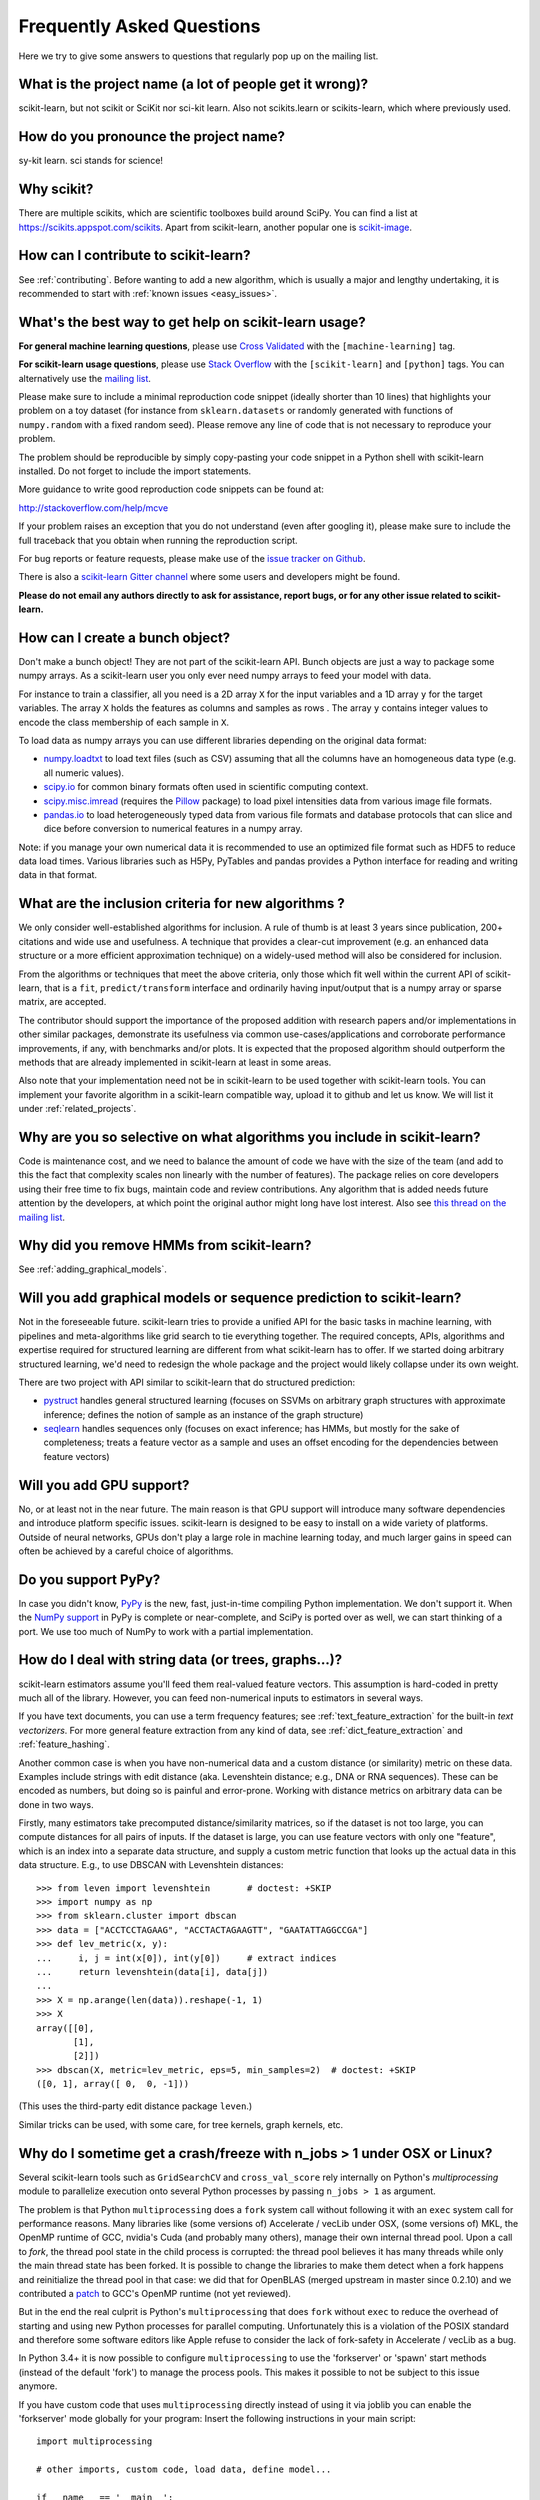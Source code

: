 .. _faq:

===========================
Frequently Asked Questions
===========================

Here we try to give some answers to questions that regularly pop up on the mailing list.

What is the project name (a lot of people get it wrong)?
--------------------------------------------------------
scikit-learn, but not scikit or SciKit nor sci-kit learn. Also not scikits.learn or scikits-learn, which where previously used.

How do you pronounce the project name?
------------------------------------------
sy-kit learn. sci stands for science!

Why scikit?
------------
There are multiple scikits, which are scientific toolboxes build around SciPy.
You can find a list at `<https://scikits.appspot.com/scikits>`_.
Apart from scikit-learn, another popular one is `scikit-image <http://scikit-image.org/>`_.

How can I contribute to scikit-learn?
-----------------------------------------
See :ref:`contributing`. Before wanting to add a new algorithm, which is
usually a major and lengthy undertaking, it is recommended to start with :ref:`known
issues <easy_issues>`.

What's the best way to get help on scikit-learn usage?
--------------------------------------------------------------
**For general machine learning questions**, please use
`Cross Validated <http://stats.stackexchange.com>`_ with the ``[machine-learning]`` tag.

**For scikit-learn usage questions**, please use `Stack Overflow <http://stackoverflow.com/questions/tagged/scikit-learn>`_
with the ``[scikit-learn]`` and ``[python]`` tags. You can alternatively use the `mailing list
<https://mail.python.org/mailman/listinfo/scikit-learn>`_.

Please make sure to include a minimal reproduction code snippet (ideally shorter
than 10 lines) that highlights your problem on a toy dataset (for instance from
``sklearn.datasets`` or randomly generated with functions of ``numpy.random`` with
a fixed random seed). Please remove any line of code that is not necessary to
reproduce your problem.

The problem should be reproducible by simply copy-pasting your code snippet in a Python
shell with scikit-learn installed. Do not forget to include the import statements.

More guidance to write good reproduction code snippets can be found at:

http://stackoverflow.com/help/mcve

If your problem raises an exception that you do not understand (even after googling it),
please make sure to include the full traceback that you obtain when running the
reproduction script.

For bug reports or feature requests, please make use of the
`issue tracker on Github <https://github.com/scikit-learn/scikit-learn/issues>`_.

There is also a `scikit-learn Gitter channel
<https://gitter.im/scikit-learn/scikit-learn>`_ where some users and developers
might be found. 

**Please do not email any authors directly to ask for assistance, report bugs,
or for any other issue related to scikit-learn.**

How can I create a bunch object?
------------------------------------------------

Don't make a bunch object! They are not part of the scikit-learn API. Bunch
objects are just a way to package some numpy arrays. As a scikit-learn user you
only ever need numpy arrays to feed your model with data.

For instance to train a classifier, all you need is a 2D array ``X`` for the
input variables and a 1D array ``y`` for the target variables. The array ``X``
holds the features as columns and samples as rows . The array ``y`` contains
integer values to encode the class membership of each sample in ``X``.

To load data as numpy arrays you can use different libraries depending on the
original data format:

* `numpy.loadtxt
  <http://docs.scipy.org/doc/numpy/reference/generated/numpy.loadtxt.html>`_ to
  load text files (such as CSV) assuming that all the columns have an
  homogeneous data type (e.g. all numeric values).

* `scipy.io <http://docs.scipy.org/doc/scipy/reference/io.html>`_ for common
  binary formats often used in scientific computing context.

* `scipy.misc.imread <http://docs.scipy.org/doc/scipy/reference/generated/scipy.
  misc.imread.html#scipy.misc.imread>`_ (requires the `Pillow
  <https://pypi.python.org/pypi/Pillow>`_ package) to load pixel intensities
  data from various image file formats.

* `pandas.io <http://pandas.pydata.org/pandas-docs/stable/io.html>`_ to load
  heterogeneously typed data from various file formats and database protocols
  that can slice and dice before conversion to numerical features in a numpy
  array.

Note: if you manage your own numerical data it is recommended to use an
optimized file format such as HDF5 to reduce data load times. Various libraries
such as H5Py, PyTables and pandas provides a Python interface for reading and
writing data in that format.

What are the inclusion criteria for new algorithms ?
----------------------------------------------------

We only consider well-established algorithms for inclusion. A rule of thumb is
at least 3 years since publication, 200+ citations and wide use and
usefulness. A technique that provides a clear-cut improvement (e.g. an
enhanced data structure or a more efficient approximation technique) on
a widely-used method will also be considered for inclusion.

From the algorithms or techniques that meet the above criteria, only those
which fit well within the current API of scikit-learn, that is a ``fit``,
``predict/transform`` interface and ordinarily having input/output that is a
numpy array or sparse matrix, are accepted.

The contributor should support the importance of the proposed addition with
research papers and/or implementations in other similar packages, demonstrate
its usefulness via common use-cases/applications and corroborate performance
improvements, if any, with benchmarks and/or plots. It is expected that the 
proposed algorithm should outperform the methods that are already implemented
in scikit-learn at least in some areas.

Also note that your implementation need not be in scikit-learn to be used
together with scikit-learn tools. You can implement your favorite algorithm in
a scikit-learn compatible way, upload it to github and let us know. We will
list it under :ref:`related_projects`.


Why are you so selective on what algorithms you include in scikit-learn?
------------------------------------------------------------------------
Code is maintenance cost, and we need to balance the amount of
code we have with the size of the team (and add to this the fact that
complexity scales non linearly with the number of features).
The package relies on core developers using their free time to
fix bugs, maintain code and review contributions.
Any algorithm that is added needs future attention by the developers,
at which point the original author might long have lost interest.
Also see `this thread on the mailing list
<https://sourceforge.net/p/scikit-learn/mailman/scikit-learn-general/thread/CAAkaFLWcBG+gtsFQzpTLfZoCsHMDv9UG5WaqT0LwUApte0TVzg@mail.gmail.com/#msg33104380>`_.

Why did you remove HMMs from scikit-learn?
--------------------------------------------
See :ref:`adding_graphical_models`.

.. _adding_graphical_models:

Will you add graphical models or sequence prediction to scikit-learn?
---------------------------------------------------------------------

Not in the foreseeable future.
scikit-learn tries to provide a unified API for the basic tasks in machine
learning, with pipelines and meta-algorithms like grid search to tie
everything together. The required concepts, APIs, algorithms and
expertise required for structured learning are different from what
scikit-learn has to offer. If we started doing arbitrary structured
learning, we'd need to redesign the whole package and the project
would likely collapse under its own weight.

There are two project with API similar to scikit-learn that
do structured prediction:

* `pystruct <http://pystruct.github.io/>`_ handles general structured
  learning (focuses on SSVMs on arbitrary graph structures with
  approximate inference; defines the notion of sample as an instance of
  the graph structure)

* `seqlearn <http://larsmans.github.io/seqlearn/>`_ handles sequences only
  (focuses on exact inference; has HMMs, but mostly for the sake of
  completeness; treats a feature vector as a sample and uses an offset encoding
  for the dependencies between feature vectors)

Will you add GPU support?
-------------------------

No, or at least not in the near future. The main reason is that GPU support
will introduce many software dependencies and introduce platform specific
issues. scikit-learn is designed to be easy to install on a wide variety of
platforms. Outside of neural networks, GPUs don't play a large role in machine
learning today, and much larger gains in speed can often be achieved by a
careful choice of algorithms.

Do you support PyPy?
--------------------

In case you didn't know, `PyPy <http://pypy.org/>`_ is the new, fast,
just-in-time compiling Python implementation. We don't support it.
When the `NumPy support <http://buildbot.pypy.org/numpy-status/latest.html>`_
in PyPy is complete or near-complete, and SciPy is ported over as well,
we can start thinking of a port.
We use too much of NumPy to work with a partial implementation.

How do I deal with string data (or trees, graphs...)?
-----------------------------------------------------

scikit-learn estimators assume you'll feed them real-valued feature vectors.
This assumption is hard-coded in pretty much all of the library.
However, you can feed non-numerical inputs to estimators in several ways.

If you have text documents, you can use a term frequency features; see
:ref:`text_feature_extraction` for the built-in *text vectorizers*.
For more general feature extraction from any kind of data, see
:ref:`dict_feature_extraction` and :ref:`feature_hashing`.

Another common case is when you have non-numerical data and a custom distance
(or similarity) metric on these data. Examples include strings with edit
distance (aka. Levenshtein distance; e.g., DNA or RNA sequences). These can be
encoded as numbers, but doing so is painful and error-prone. Working with
distance metrics on arbitrary data can be done in two ways.

Firstly, many estimators take precomputed distance/similarity matrices, so if
the dataset is not too large, you can compute distances for all pairs of inputs.
If the dataset is large, you can use feature vectors with only one "feature",
which is an index into a separate data structure, and supply a custom metric
function that looks up the actual data in this data structure. E.g., to use
DBSCAN with Levenshtein distances::

    >>> from leven import levenshtein       # doctest: +SKIP
    >>> import numpy as np
    >>> from sklearn.cluster import dbscan
    >>> data = ["ACCTCCTAGAAG", "ACCTACTAGAAGTT", "GAATATTAGGCCGA"]
    >>> def lev_metric(x, y):
    ...     i, j = int(x[0]), int(y[0])     # extract indices
    ...     return levenshtein(data[i], data[j])
    ...
    >>> X = np.arange(len(data)).reshape(-1, 1)
    >>> X
    array([[0],
           [1],
           [2]])
    >>> dbscan(X, metric=lev_metric, eps=5, min_samples=2)  # doctest: +SKIP
    ([0, 1], array([ 0,  0, -1]))

(This uses the third-party edit distance package ``leven``.)

Similar tricks can be used, with some care, for tree kernels, graph kernels,
etc.


Why do I sometime get a crash/freeze with n_jobs > 1 under OSX or Linux?
------------------------------------------------------------------------

Several scikit-learn tools such as ``GridSearchCV`` and ``cross_val_score``
rely internally on Python's `multiprocessing` module to parallelize execution
onto several Python processes by passing ``n_jobs > 1`` as argument.

The problem is that Python ``multiprocessing`` does a ``fork`` system call
without following it with an ``exec`` system call for performance reasons. Many
libraries like (some versions of) Accelerate / vecLib under OSX, (some versions
of) MKL, the OpenMP runtime of GCC, nvidia's Cuda (and probably many others),
manage their own internal thread pool. Upon a call to `fork`, the thread pool
state in the child process is corrupted: the thread pool believes it has many
threads while only the main thread state has been forked. It is possible to
change the libraries to make them detect when a fork happens and reinitialize
the thread pool in that case: we did that for OpenBLAS (merged upstream in
master since 0.2.10) and we contributed a `patch
<https://gcc.gnu.org/bugzilla/show_bug.cgi?id=60035>`_ to GCC's OpenMP runtime
(not yet reviewed).

But in the end the real culprit is Python's ``multiprocessing`` that does
``fork`` without ``exec`` to reduce the overhead of starting and using new
Python processes for parallel computing. Unfortunately this is a violation of
the POSIX standard and therefore some software editors like Apple refuse to
consider the lack of fork-safety in Accelerate / vecLib as a bug.

In Python 3.4+ it is now possible to configure ``multiprocessing`` to use the
'forkserver' or 'spawn' start methods (instead of the default 'fork') to manage
the process pools. This makes it possible to not be subject to this issue
anymore.

If you have custom code that uses ``multiprocessing`` directly instead of using
it via joblib you can enable the 'forkserver' mode globally for your
program: Insert the following instructions in your main script::

    import multiprocessing

    # other imports, custom code, load data, define model...

    if __name__ == '__main__':
        multiprocessing.set_start_method('forkserver')

        # call scikit-learn utils with n_jobs > 1 here

You can find more default on the new start methods in the `multiprocessing
documentation <https://docs.python.org/3/library/multiprocessing.html#contexts-and-start-methods>`_.


Why is there no support for deep or reinforcement learning / Will there be support for deep or reinforcement learning in scikit-learn?
--------------------------------------------------------------------------------------------------------------------------------------
Deep learning and reinforcement learning both require a rich vocabulary to
define an architecture, with deep learning additionally requiring
GPUs for efficient computing. However, neither of these fit within
the design constraints of scikit-learn; as a result, deep learning
and reinforcement learning are currently out of scope for what
scikit-learn seeks to achieve.


Why is my pull request not getting any attention?
-------------------------------------------------
The scikit-learn review process takes a significant amount of time, and
contributors should not be discouraged by a lack of activity or review on
their pull request. We care a lot about getting things right
the first time, as maintenance and later change comes at a high cost.
We rarely release any "experimental" code, so all of our contributions
will be subject to high use immediately and should be of the highest
quality possible initially.

Beyond that, scikit-learn is limited in its reviewing bandwidth; many of the
reviewers and core developers are working on scikit-learn on their own time.
If a review of your pull request comes slowly, it is likely because the
reviewers are busy. We ask for your understanding and request that you
not close your pull request or discontinue your work solely because of
this reason.

